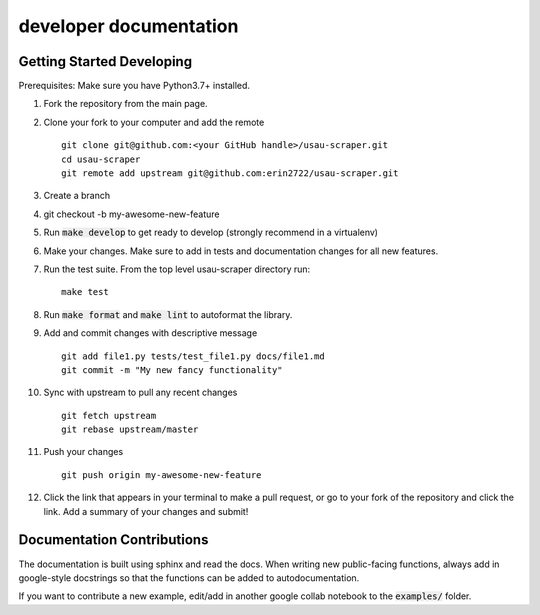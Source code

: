 .. _developer:

developer documentation
===========================================

Getting Started Developing
+++++++++++++++++++++++++++

Prerequisites: Make sure you have Python3.7+ installed.

1. Fork the repository from the main page.

2. Clone your fork to your computer and add the remote ::

        git clone git@github.com:<your GitHub handle>/usau-scraper.git
        cd usau-scraper
        git remote add upstream git@github.com:erin2722/usau-scraper.git
3. Create a branch
4. git checkout -b my-awesome-new-feature
5. Run :code:`make develop` to get ready to develop (strongly recommend in a virtualenv)

6. Make your changes. Make sure to add in tests and documentation changes for all new features.

7. Run the test suite. From the top level usau-scraper directory run::

        make test

8. Run :code:`make format` and :code:`make lint` to autoformat the library.

9. Add and commit changes with descriptive message ::

        git add file1.py tests/test_file1.py docs/file1.md
        git commit -m "My new fancy functionality"
10. Sync with upstream to pull any recent changes ::

        git fetch upstream
        git rebase upstream/master
11. Push your changes ::

        git push origin my-awesome-new-feature
12. Click the link that appears in your terminal to make a pull request, or go to your fork of the repository and click the link. 
    Add a summary of your changes and submit!

Documentation Contributions
++++++++++++++++++++++++++++

The documentation is built using sphinx and read the docs. When writing new public-facing functions, always add in google-style 
docstrings so that the functions can be added to autodocumentation. 

If you want to contribute a new example, edit/add in another google collab notebook to the :code:`examples/` folder.
